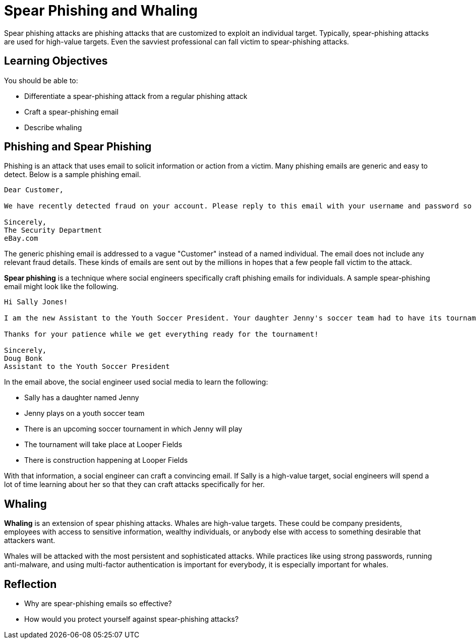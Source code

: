 = Spear Phishing and Whaling

Spear phishing attacks are phishing attacks that are customized to exploit an individual target. Typically, spear-phishing attacks are used for high-value targets. Even the savviest professional can fall victim to spear-phishing attacks.

== Learning Objectives

You should be able to:

* Differentiate a spear-phishing attack from a regular phishing attack
* Craft a spear-phishing email
* Describe whaling

== Phishing and Spear Phishing

Phishing is an attack that uses email to solicit information or action from a victim. Many phishing emails are generic and easy to detect. Below is a sample phishing email.

----
Dear Customer,

We have recently detected fraud on your account. Please reply to this email with your username and password so that we can refund all fraudulent transactions. If you do not reply within 24 hours, your account will be deleted and you will be responsible for reimbursing all fraudulent transactions.

Sincerely,
The Security Department
eBay.com
----

The generic phishing email is addressed to a vague "Customer" instead of a named individual. The email does not include any relevant fraud details. These kinds of emails are sent out by the millions in hopes that a few people fall victim to the attack.

*Spear phishing* is a technique where social engineers specifically craft phishing emails for individuals. A sample spear-phishing email might look like the following.

----
Hi Sally Jones!

I am the new Assistant to the Youth Soccer President. Your daughter Jenny's soccer team had to have its tournament schedule updated. The construction at Looper Fields is causing a lot of havoc for everybody. Please run the attached program to see the new schedule.

Thanks for your patience while we get everything ready for the tournament!

Sincerely,
Doug Bonk
Assistant to the Youth Soccer President
----

In the email above, the social engineer used social media to learn the following:

* Sally has a daughter named Jenny
* Jenny plays on a youth soccer team
* There is an upcoming soccer tournament in which Jenny will play
* The tournament will take place at Looper Fields
* There is construction happening at Looper Fields

With that information, a social engineer can craft a convincing email. If Sally is a high-value target, social engineers will spend a lot of time learning about her so that they can craft attacks specifically for her.

== Whaling

**Whaling** is an extension of spear phishing attacks. Whales are high-value targets. These could be company presidents, employees with access to sensitive information, wealthy individuals, or anybody else with access to something desirable that attackers want.

Whales will be attacked with the most persistent and sophisticated attacks. While practices like using strong passwords, running anti-malware, and using multi-factor authentication is important for everybody, it is especially important for whales. 

== Reflection

* Why are spear-phishing emails so effective?
* How would you protect yourself against spear-phishing attacks?
